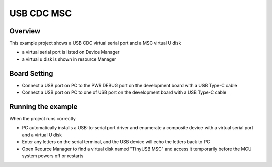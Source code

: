 .. _usb_cdc_msc:

USB CDC MSC
======================

Overview
--------

This example project shows a USB CDC virtual serial port and a MSC virtual U disk

- a virtual serial port is listed on Device Manager

- a virtual u disk is shown in resource Manager

Board Setting
-------------

- Connect a USB port on PC to the PWR DEBUG port on the development board with a USB Type-C cable

- Connect a USB port on PC to one of USB port on the development board with a USB Type-C cable

Running the example
-------------------

When the project runs correctly

- PC automatically installs a USB-to-serial port driver and enumerate a composite device with a virtual serial port and a virtual U disk

- Enter any letters on the serial terminal, and the USB device will echo the letters back to PC

- Open Reource Manager to find a virtual disk named "TinyUSB MSC" and access it temporarily before the MCU system powers off or restarts
